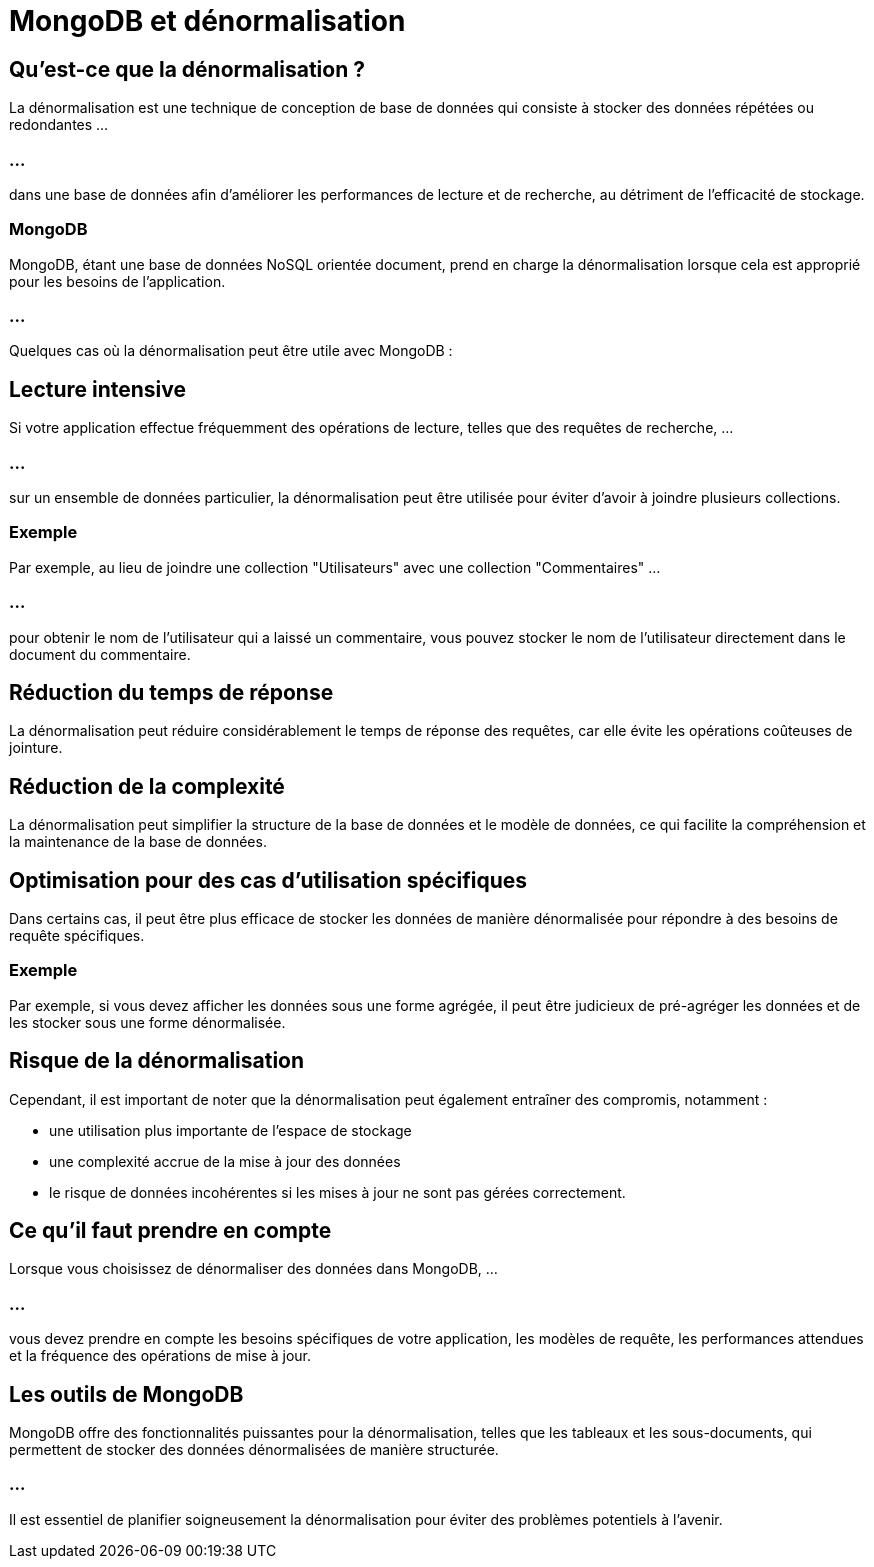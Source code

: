= MongoDB et dénormalisation
:revealjs_theme: beige
:source-highlighter: highlight.js
:icons: font


== Qu'est-ce que la dénormalisation ?

La dénormalisation est une technique de conception de base de données qui consiste à stocker des données répétées ou redondantes ...

=== ...

dans une base de données afin d'améliorer les performances de lecture et de recherche, au détriment de l'efficacité de stockage. 


=== MongoDB 

MongoDB, étant une base de données NoSQL orientée document, prend en charge la dénormalisation lorsque cela est approprié pour les besoins de l'application.

=== ...

Quelques cas où la dénormalisation peut être utile avec MongoDB :


== Lecture intensive 

Si votre application effectue fréquemment des opérations de lecture, telles que des requêtes de recherche, ...

=== ...

sur un ensemble de données particulier, la dénormalisation peut être utilisée pour éviter d'avoir à joindre plusieurs collections. 

[.green.background]
=== Exemple

Par exemple, au lieu de joindre une collection "Utilisateurs" avec une collection "Commentaires" ...

=== ...

pour obtenir le nom de l'utilisateur qui a laissé un commentaire, vous pouvez stocker le nom de l'utilisateur directement dans le document du commentaire.


== Réduction du temps de réponse 

La dénormalisation peut réduire considérablement le temps de réponse des requêtes, car elle évite les opérations coûteuses de jointure.


== Réduction de la complexité

La dénormalisation peut simplifier la structure de la base de données et le modèle de données, ce qui facilite la compréhension et la maintenance de la base de données.


== Optimisation pour des cas d'utilisation spécifiques 

Dans certains cas, il peut être plus efficace de stocker les données de manière dénormalisée pour répondre à des besoins de requête spécifiques. 

[.green.background]
=== Exemple

Par exemple, si vous devez afficher les données sous une forme agrégée, il peut être judicieux de pré-agréger les données et de les stocker sous une forme dénormalisée.


== Risque de la dénormalisation

Cependant, il est important de noter que la dénormalisation peut également entraîner des compromis, notamment :

[%step]
* une utilisation plus importante de l'espace de stockage
* une complexité accrue de la mise à jour des données
* le risque de données incohérentes si les mises à jour ne sont pas gérées correctement.


== Ce qu'il faut prendre en compte

Lorsque vous choisissez de dénormaliser des données dans MongoDB, ... 

=== ...

vous devez prendre en compte les besoins spécifiques de votre application, les modèles de requête, les performances attendues et la fréquence des opérations de mise à jour. 


== Les outils de MongoDB

MongoDB offre des fonctionnalités puissantes pour la dénormalisation, telles que les tableaux et les sous-documents, qui permettent de stocker des données dénormalisées de manière structurée. 

=== ...

Il est essentiel de planifier soigneusement la dénormalisation pour éviter des problèmes potentiels à l'avenir.